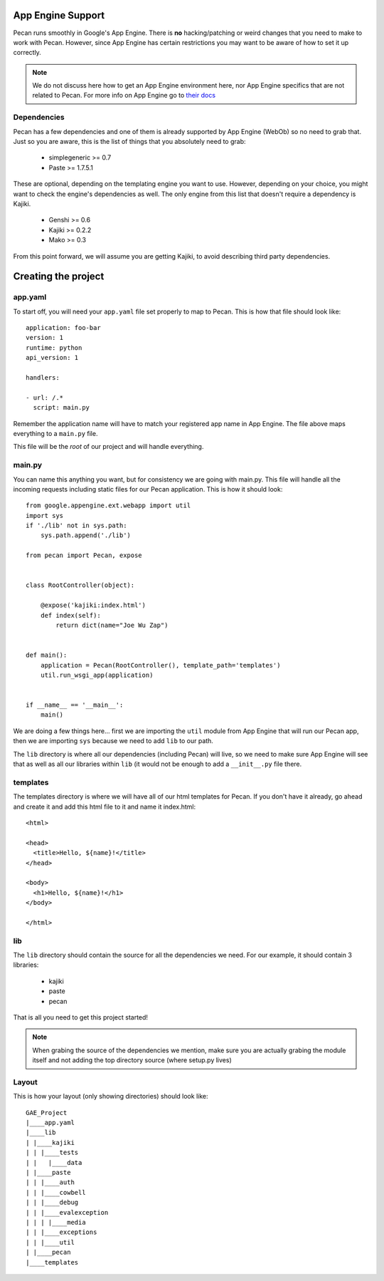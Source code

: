 .. _app_engine:

App Engine Support
=========================

Pecan runs smoothly in Google's App Engine. There is **no** hacking/patching or weird 
changes that you need to make to work with Pecan. However, since App Engine has certain 
restrictions you may want to be aware of how to set it up correctly.

.. note::
    We do not discuss here how to get an App Engine environment here, nor App Engine 
    specifics that are not related to Pecan. For more info on App Engine go to 
    `their docs <http://code.google.com/appengine/docs/whatisgoogleappengine.html>`_


Dependencies
---------------
Pecan has a few dependencies and one of them is already supported by App Engine (WebOb)
so no need to grab that. Just so you are aware, this is the list of things that you absolutely need 
to grab:

 *  simplegeneric >= 0.7
 *  Paste >= 1.7.5.1

These are optional, depending on the templating engine you want to use. However, depending on your choice,
you might want to check the engine's dependencies as well. The only engine from this list that doesn't require 
a dependency is Kajiki.

 *  Genshi >= 0.6
 *  Kajiki >= 0.2.2
 *  Mako >= 0.3
 
From this point forward, we will assume you are getting Kajiki, to avoid describing third party dependencies.


Creating the project
============================

app.yaml
------------

To start off, you will need your ``app.yaml`` file set properly to map to Pecan. This is how that file should look
like::

    application: foo-bar
    version: 1
    runtime: python
    api_version: 1

    handlers:

    - url: /.*
      script: main.py

Remember the application name will have to match your registered app name in App Engine. The file above maps 
everything to a ``main.py`` file.

This file will be the *root* of our project and will handle everything. 

main.py 
------------
You can name this anything you want, but for consistency we are going with main.py. This file will handle 
all the incoming requests including static files for our Pecan application. This is how it should look::

    from google.appengine.ext.webapp import util
    import sys
    if './lib' not in sys.path:
        sys.path.append('./lib')

    from pecan import Pecan, expose


    class RootController(object):

        @expose('kajiki:index.html')
        def index(self):
            return dict(name="Joe Wu Zap")


    def main():
        application = Pecan(RootController(), template_path='templates')
        util.run_wsgi_app(application)


    if __name__ == '__main__':
        main()

We are doing a few things here... first we are importing the ``util`` module from App Engine that will 
run our Pecan app, then we are importing ``sys`` because we need to add ``lib`` to our path.

The ``lib`` directory is where all our dependencies (including Pecan) will live, so we need to make sure
App Engine will see that as well as all our libraries within ``lib`` (it would not be enough to add a ``__init__.py``
file there.

templates
-----------
The templates directory is where we will have all of our html templates for Pecan. If you don't have it already, go ahead 
and create it and add this html file to it and name it index.html::

    <html>

    <head>
      <title>Hello, ${name}!</title>  
    </head>

    <body>
      <h1>Hello, ${name}!</h1>
    </body>

    </html>

lib
-----
The ``lib`` directory should contain the source for all the dependencies we need. For our example, it should
contain 3 libraries:

 * kajiki
 * paste 
 * pecan 

That is all you need to get this project started!

.. note::
    When grabing the source of the dependencies we mention, make sure you are actually grabing the module itself 
    and not adding the top directory source (where setup.py lives)

Layout
---------
This is how your layout (only showing directories) should look like::

    GAE_Project
    |____app.yaml
    |____lib
    | |____kajiki
    | | |____tests
    | |   |____data
    | |____paste
    | | |____auth
    | | |____cowbell
    | | |____debug
    | | |____evalexception
    | | | |____media
    | | |____exceptions
    | | |____util
    | |____pecan
    |____templates



